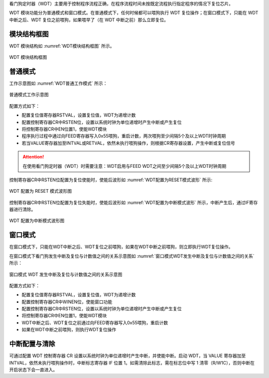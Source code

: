 
看门狗定时器（WDT）主要用于控制程序流程正确，在程序流程时间未按既定流程执行指定程序的情况下复位芯片。

WDT 模块功能分为普通模式和窗口模式。在普通模式下，任何时候都可以喂狗执行 WDT 复位操作；在窗口模式下，只能在 WDT 中断之后、WDT 复位之前喂狗，如果喂早了（在 WDT 中断之前）那么立即复位。


模块结构框图
^^^^^^^^^^^^^^^^^^

WDT 模块结构如 :numref:`WDT模块结构框图` 所示。

.. _WDT模块结构框图:
.. figure:: ./images/WDT模块结构框图.svg
   :align: center
   :scale: 100%

   WDT 模块结构框图
   
普通模式
^^^^^^^^^^^

工作示意图如 :numref:`WDT普通工作模式`  所示：

.. _WDT普通工作模式:
.. figure:: ./images/WDT普通工作模式.svg
   :align: center
   :scale: 100%

   普通模式工作示意图

配置方式如下：

-  配置复位值寄存器RSTVAL，设置复位值，WDT为递增计数

-  配置控制寄存器CR中RSTEN位，设置以系统时钟为单位递增时产生中断或产生复位

-  将控制寄存器CR中EN位置1，使能WDT模块

-  程序执行过程中通过向FEED寄存器写入0x55喂狗，重启计数，两次喂狗至少间隔5个及以上WDT时钟周期

-  若当VALUE寄存器加至INTVAL或RETVAL，依然未执行喂狗操作，则根据CR寄存器设置，产生中断或复位信号

.. attention:: 在使用看门狗定时器（WDT）时需要注意：WDT启用与FEED WDT之间至少间隔5个及以上WDT时钟周期

控制寄存器CR中RSTEN位配置为复位使能时，使能后波形如 :numref:`WDT配置为RESET模式波形` 所示:

.. _WDT配置为RESET模式波形:
.. figure:: ./images/WDT配置为RESET模式波形.svg
   :align: center
   :scale: 100%

   WDT 配置为 RESET 模式波形图

控制寄存器CR中RSTEN位配置为复位失能时，使能后波形如 :numref:`WDT配置为中断模式波形` 所示，中断产生后，通过IF寄存器进行清除。

.. _WDT配置为中断模式波形:
.. figure:: ./images/WDT配置为中断模式波形.svg
   :align: center
   :scale: 100%

   WDT 配置为中断模式波形图

窗口模式
^^^^^^^^^^^

在窗口模式下，只能在WDT中断之后、WDT复位之前喂狗，如果在WDT中断之前喂狗，则立即执行WDT复位操作。

在窗口模式下看门狗发生中断及复位与计数值之间的关系示意图如 :numref:`窗口模式WDT发生中断及复位与计数值之间的关系` 所示：


.. _窗口模式WDT发生中断及复位与计数值之间的关系:
.. figure:: ./images/窗口模式WDT发生中断及复位与计数值之间的关系.svg
   :align: center
   :scale: 100%

   窗口模式 WDT 发生中断及复位与计数值之间的关系示意图

配置方式如下：

-  配置复位值寄存器RSTVAL，设置复位值，WDT为递增计数

-  配置控制寄存器CR中WINEN位，使能窗口功能

-  配置控制寄存器CR中RSTEN位，设置以系统时钟为单位递增时产生中断或产生复位

-  将控制寄存器CR中EN位置1，使能WDT模块

-  WDT中断之后、WDT复位之前通过向FEED寄存器写入0x55喂狗，重启计数

-  如果在WDT中断之前喂狗，则执行WDT复位操作


中断配置与清除
^^^^^^^^^^^^^^^^^
 
可通过配置 WDT 控制寄存器 CR 设置以系统时钟为单位递增时产生中断，并使能中断。启动 WDT，当 VALUE 寄存器加至 INTVAL，依然未执行喂狗操作时，中断标志寄存器 IF 位置 1。如需清除此标志，需在标志位中写 1 清零（R/W1C），否则中断在开启状态下会一直进入。

